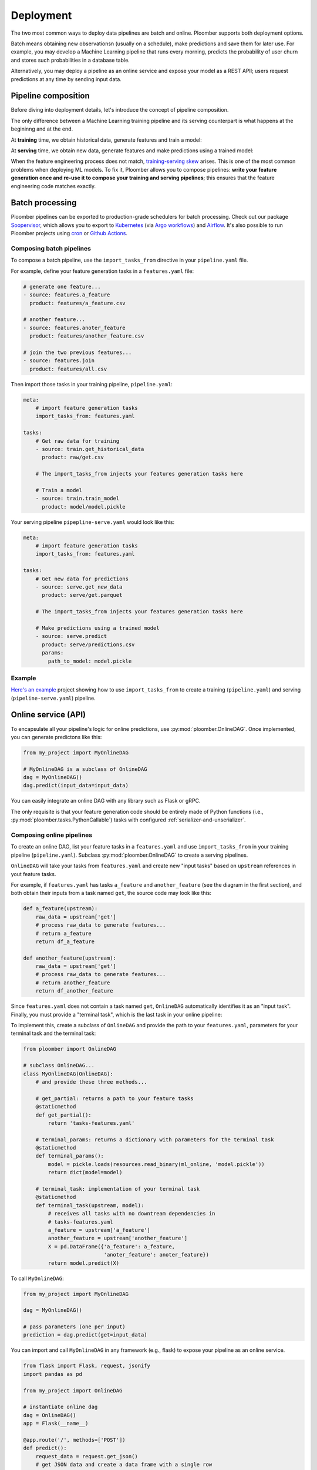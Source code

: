 Deployment
----------

The two most common ways to deploy data pipelines are batch and online.
Ploomber supports both deployment options.

Batch means obtaining new observationsn (usually on a schedule),
make predictions and save them for later use. For example, you may develop a
Machine Learning pipeline that runs every morning, predicts the probability
of user churn and stores such probabilities in a database table.

Alternatively, you may deploy a pipeline as an online service and expose your
model as a REST APIl; users request predictions at any time by sending input
data.

Pipeline composition
====================

Before diving into deployment details, let's introduce the concept of
pipeline composition.

The only difference between a Machine Learning training pipeline and its serving
counterpart is what happens at the begininng and at the end.


At **training** time, we obtain historical data, generate features and train a
model:


.. raw:: html

    <div class="mermaid">
    graph LR
        A[Get historical data] --> B1[A feature] --> C[Train model]
        A --> B2[Another feature] --> C
        subgraph Feature engineering
        B1
        B2
        end

    </div>

At **serving** time, we obtain new data, generate features and make
predictions using a trained model:


.. raw:: html

    <div class="mermaid">
    graph LR
        A[Get new data] --> B1[A feature] --> C[Predict]
        A --> B2[Another feature] --> C
        subgraph Feature engineering
        B1
        B2
        end

    </div>

When the feature engineering process does not match,
`training-serving skew <https://ploomber.io/posts/train-serve-skew/>`_ arises.
This is one of the most common problems when deploying ML models. To fix it,
Ploomber allows you to compose pipelines: **write your
feature generation once and re-use it to compose your training and serving
pipelines**; this ensures that the feature engineering code matches exactly.


Batch processing
================

Ploomber pipelines can be exported to production-grade schedulers for batch
processing. Check out our package
`Soopervisor <https://soopervisor.readthedocs.io/en/stable/index.html>`_, which
allows you to export to
`Kubernetes <https://soopervisor.readthedocs.io/en/stable/kubernetes.html>`_
(via `Argo workflows <argoproj.github.io/>`_) and
`Airflow <https://soopervisor.readthedocs.io/en/stable/airflow.html>`_. It's
also possible to run Ploomber projects using `cron
<https://soopervisor.readthedocs.io/en/stable/scheduling.html#cron>`_ or
`Github Actions <https://soopervisor.readthedocs.io/en/stable/scheduling.html#github-actions>`_.

Composing batch pipelines
*************************

To compose a batch pipeline, use the ``import_tasks_from`` directive in
your ``pipeline.yaml`` file.

For example, define your feature generation tasks in a ``features.yaml`` file:


.. code-block:: yaml
    :class: text-editor
    :name: features-yaml

    # generate one feature...
    - source: features.a_feature
      product: features/a_feature.csv

    # another feature...
    - source: features.anoter_feature
      product: features/another_feature.csv

    # join the two previous features...
    - source: features.join
      product: features/all.csv
        

Then import those tasks in your training pipeline, ``pipeline.yaml``:


.. code-block:: yaml
    :class: text-editor
    :name: pipeline-yaml

    meta:
        # import feature generation tasks
        import_tasks_from: features.yaml

    tasks:
        # Get raw data for training
        - source: train.get_historical_data
          product: raw/get.csv
        
        # The import_tasks_from injects your features generation tasks here

        # Train a model
        - source: train.train_model
          product: model/model.pickle

Your serving pipeline ``pipepline-serve.yaml`` would look like this:

.. code-block:: yaml
    :class: text-editor
    :name: pipeline-serve-yaml

    meta:
        # import feature generation tasks
        import_tasks_from: features.yaml

    tasks:
        # Get new data for predictions
        - source: serve.get_new_data
          product: serve/get.parquet
        
        # The import_tasks_from injects your features generation tasks here

        # Make predictions using a trained model
        - source: serve.predict
          product: serve/predictions.csv
          params:
            path_to_model: model.pickle


Example
*******

`Here's an example
<https://github.com/ploomber/projects/tree/master/ml-intermediate>`_ project
showing how to use ``import_tasks_from`` to create a training
(``pipeline.yaml``) and serving (``pipeline-serve.yaml``) pipeline.


Online service (API)
====================

To encapsulate all your pipeline's logic for online predictions, use
:py:mod:`ploomber.OnlineDAG`. Once implemented, you can generate predictons
like this:

.. code-block:: python
    :class: text-editor
    :name: online-py

    from my_project import MyOnlineDAG

    # MyOnlineDAG is a subclass of OnlineDAG
    dag = MyOnlineDAG()
    dag.predict(input_data=input_data)

You can easily integrate an online DAG with any library such as Flask or gRPC.

The only requisite is that your feature generation code should be entirely
made of Python functions (i.e., :py:mod:`ploomber.tasks.PythonCallable`) tasks
with configured :ref:`serializer-and-unserializer`.


Composing online pipelines
**************************

To create an online DAG, list your feature tasks in a ``features.yaml`` and
use ``import_tasks_from`` in your training pipeline (``pipeline.yaml``).
Subclass :py:mod:`ploomber.OnlineDAG` to create a serving pipelines.

``OnlineDAG`` will take your tasks from ``features.yaml`` and create
new "input tasks" based on ``upstream`` references in yout feature tasks.

For example, if ``features.yaml`` has tasks ``a_feature`` and
``another_feature`` (see the diagram in the first section), and both obtain
their inputs from a task named ``get``, the source code may look like this:

.. code-block:: py
    :class: text-editor
    :name: features-py

    def a_feature(upstream):
        raw_data = upstream['get']
        # process raw_data to generate features...
        # return a_feature
        return df_a_feature
    
    def another_feature(upstream):
        raw_data = upstream['get']
        # process raw_data to generate features...
        # return another_feature
        return df_another_feature

Since ``features.yaml`` does not contain a task named ``get``, ``OnlineDAG``
automatically identifies it as an "input task". Finally, you must provide a
"terminal task", which is the last task in your online pipeline:

.. raw:: html

    <div class="mermaid">
    graph LR
        A[Input] --> B1[A feature] --> C[Terminal task]
        A --> B2[Another feature] --> C
        subgraph Feature engineering
        B1
        B2
        end

    </div>

To implement this, create a subclass of ``OnlineDAG`` and provide the path
to your ``features.yaml``, parameters for your terminal task and the terminal
task:

.. code-block:: py
    :class: text-editor
    :name: online-dag-py

    from ploomber import OnlineDAG

    # subclass OnlineDAG...
    class MyOnlineDAG(OnlineDAG):
        # and provide these three methods...

        # get_partial: returns a path to your feature tasks
        @staticmethod
        def get_partial():
            return 'tasks-features.yaml'

        # terminal_params: returns a dictionary with parameters for the terminal task
        @staticmethod
        def terminal_params():
            model = pickle.loads(resources.read_binary(ml_online, 'model.pickle'))
            return dict(model=model)

        # terminal_task: implementation of your terminal task
        @staticmethod
        def terminal_task(upstream, model):
            # receives all tasks with no downtream dependencies in
            # tasks-features.yaml
            a_feature = upstream['a_feature']
            another_feature = upstream['another_feature']
            X = pd.DataFrame({'a_feature': a_feature,
                              'anoter_feature': anoter_feature})
            return model.predict(X)


To call ``MyOnlineDAG``:

.. code-block:: python
    :class: text-editor
    :name: online-py

    from my_project import MyOnlineDAG

    dag = MyOnlineDAG()

    # pass parameters (one per input)
    prediction = dag.predict(get=input_data)


You can import and call ``MyOnlineDAG`` in any framework (e.g., flask) to
expose your pipeline as an online service.


.. code-block:: python
    :class: text-editor
    :name: micro-service-py

    from flask import Flask, request, jsonify
    import pandas as pd

    from my_project import OnlineDAG

    # instantiate online dag
    dag = OnlineDAG()
    app = Flask(__name__)

    @app.route('/', methods=['POST'])
    def predict():
        request_data = request.get_json()
        # get JSON data and create a data frame with a single row
        input_data = pd.DataFrame(request_data, index=[0])
        # pass input data, argument per root node
        out = pipeline.predict(get=input_data)
        # return output from the terminal task
        return jsonify({'prediction': int(out['terminal'])})


Example
*******

`Click here <https://github.com/ploomber/projects/tree/master/ml-online>`_ to
see a full sample project that trains a model and exposes an API via flask.